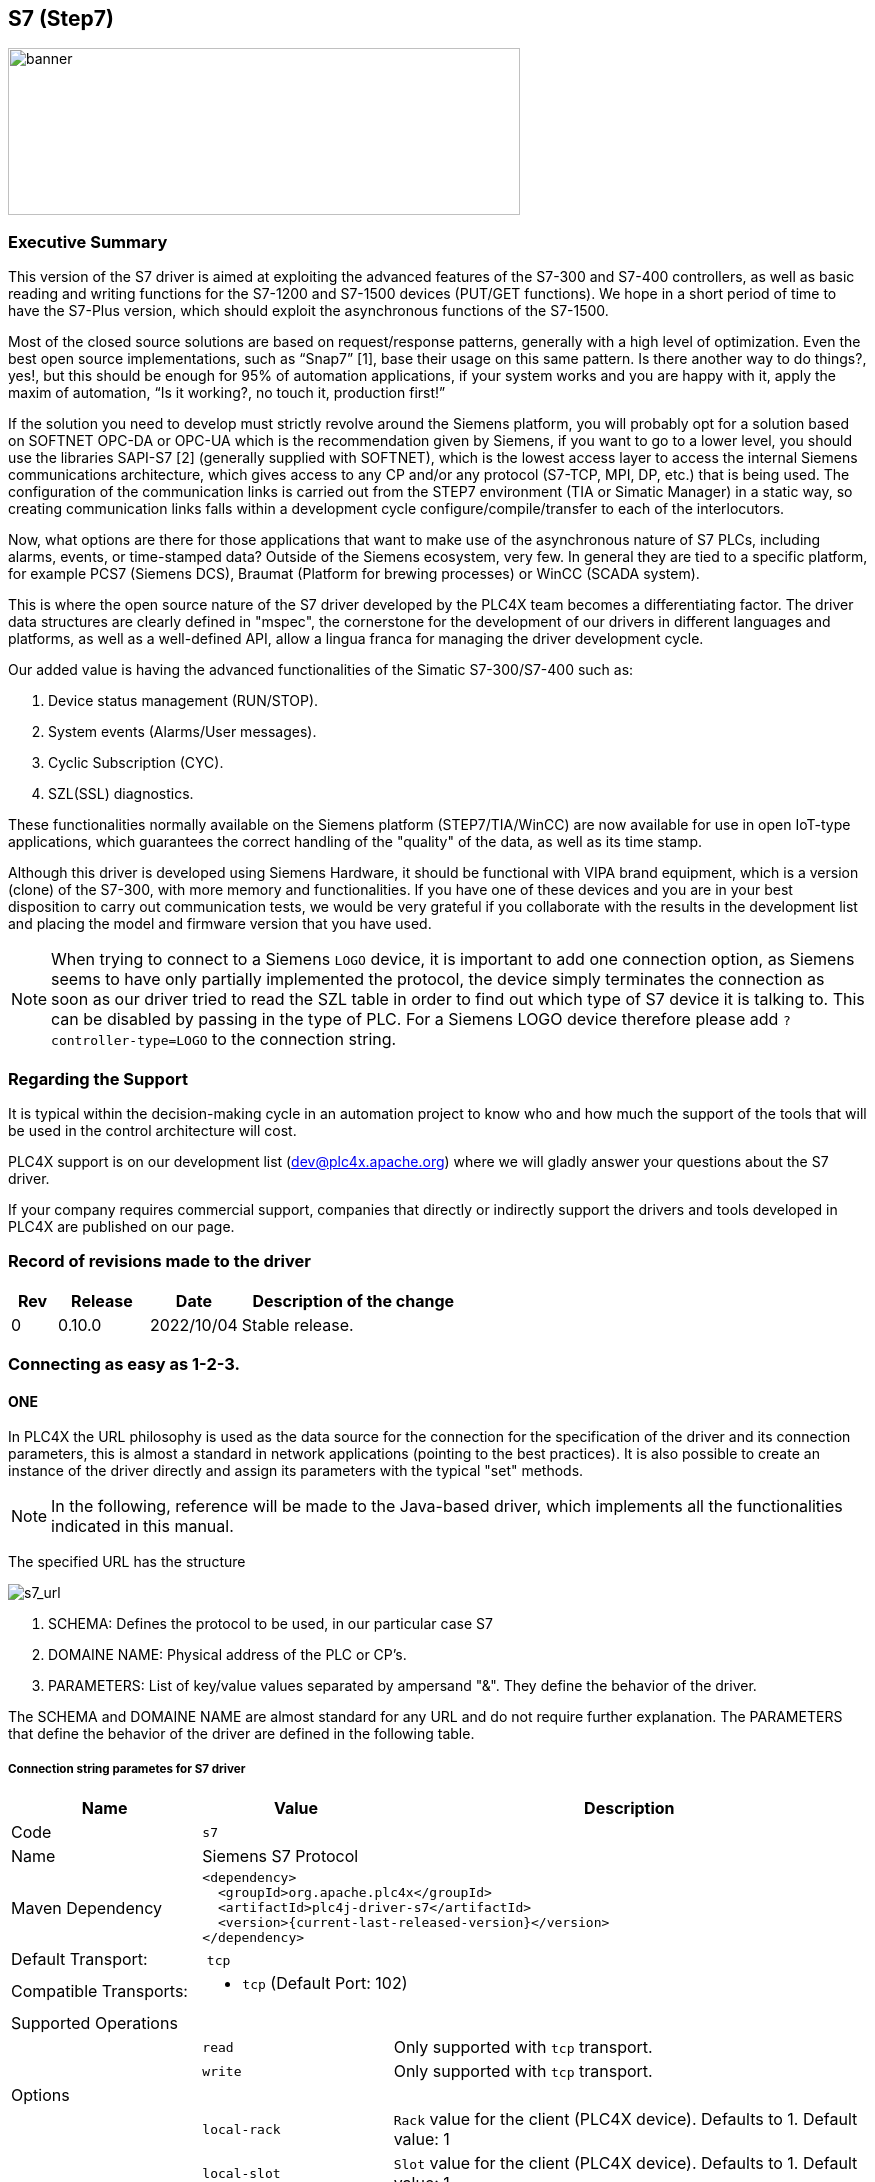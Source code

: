 //
//  Licensed to the Apache Software Foundation (ASF) under one or more
//  contributor license agreements.  See the NOTICE file distributed with
//  this work for additional information regarding copyright ownership.
//  The ASF licenses this file to You under the Apache License, Version 2.0
//  (the "License"); you may not use this file except in compliance with
//  the License.  You may obtain a copy of the License at
//
//      https://www.apache.org/licenses/LICENSE-2.0
//
//  Unless required by applicable law or agreed to in writing, software
//  distributed under the License is distributed on an "AS IS" BASIS,
//  WITHOUT WARRANTIES OR CONDITIONS OF ANY KIND, either express or implied.
//  See the License for the specific language governing permissions and
//  limitations under the License.
//
:imagesdir: ../../images/
:icons: image
:iconsdir: ../../images/users/protocols
:source-highlighter: rouge
//:coderay-linenums-mode: inline
//:coderay-css: class

== S7 (Step7)
image::s7_banner.png[banner,512,167]

=== Executive Summary

This version of the S7 driver is aimed at exploiting the advanced features of the S7-300 and S7-400 controllers, as well as basic reading and writing functions for the S7-1200 and S7-1500 devices (PUT/GET functions). We hope in a short period of time to have the S7-Plus version, which should exploit the asynchronous functions of the S7-1500.

Most of the closed source solutions are based on request/response patterns, generally with a high level of optimization. Even the best open source implementations, such as “Snap7” [1], base their usage on this same pattern. Is there another way to do things?, yes!, but this should be enough for 95% of automation applications, if your system works and you are happy with it, apply the maxim of automation, “Is it working?, no touch it, production first!”

If the solution you need to develop must strictly revolve around the Siemens platform, you will probably opt for a solution based on SOFTNET OPC-DA or OPC-UA which is the recommendation given by Siemens, if you want to go to a lower level, you should use the libraries SAPI-S7 [2] (generally supplied with SOFTNET), which is the lowest access layer to access the internal Siemens communications architecture, which gives access to any CP and/or any protocol (S7-TCP, MPI, DP, etc.) that is being used. The configuration of the communication links is carried out from the STEP7 environment (TIA or Simatic Manager) in a static way, so creating communication links falls within a development cycle configure/compile/transfer to each of the interlocutors.

Now, what options are there for those applications that want to make use of the asynchronous nature of S7 PLCs, including alarms, events, or time-stamped data? Outside of the Siemens ecosystem, very few. In general they are tied to a specific platform, for example PCS7 (Siemens DCS), Braumat (Platform for brewing processes) or WinCC (SCADA system).

This is where the open source nature of the S7 driver developed by the PLC4X team becomes a differentiating factor. The driver data structures are clearly defined in "mspec", the cornerstone for the development of our drivers in different languages and platforms, as well as a well-defined API, allow a lingua franca for managing the driver development cycle.

Our added value is having the advanced functionalities of the Simatic S7-300/S7-400 such as:

. Device status management (RUN/STOP).
. System events (Alarms/User messages).
. Cyclic Subscription (CYC).
. SZL(SSL) diagnostics.

These functionalities normally available on the Siemens platform (STEP7/TIA/WinCC) are now available for use in open IoT-type applications, which guarantees the correct handling of the "quality" of the data, as well as its time stamp.

Although this driver is developed using Siemens Hardware, it should be functional with VIPA brand equipment, which is a version (clone) of the S7-300, with more memory and functionalities. If you have one of these devices and you are in your best disposition to carry out communication tests, we would be very grateful if you collaborate with the results in the development list and placing the model and firmware version that you have used.

NOTE: When trying to connect to a Siemens `LOGO` device, it is important to add one connection option, as Siemens seems to have only partially implemented the protocol, the device simply terminates the connection as soon as our driver tried to read the SZL table in order to find out which type of S7 device it is talking to. This can be disabled by passing in the type of PLC. For a Siemens LOGO device therefore please add `?controller-type=LOGO` to the connection string.

=== Regarding the Support

It is typical within the decision-making cycle in an automation project to know who and how much the support of the tools that will be used in the control architecture will cost.

PLC4X support is on our development list (dev@plc4x.apache.org) where we will gladly answer your questions about the S7 driver.

If your company requires commercial support, companies that directly or indirectly support the drivers and tools developed in PLC4X are published on our page.

=== Record of revisions made to the driver

[cols="1, 2,2a,5a"]
|===
|Rev |Release |Date |Description of the change

|0 |0.10.0 |2022/10/04 |Stable release.

|===

=== Connecting as easy as 1-2-3.

==== ONE

In PLC4X the URL philosophy is used as the data source for the connection for the specification of the driver and its connection parameters, this is almost a standard in network applications (pointing to the best practices). It is also possible to create an instance of the driver directly and assign its parameters with the typical "set" methods.

[NOTE,icon=s7_note.png]
In the following, reference will be made to the Java-based driver, which implements all the functionalities indicated in this manual.



The specified URL has the structure

image::s7_url.png[s7_url,,,,align="center"]


. SCHEMA: Defines the protocol to be used, in our particular case S7
. DOMAINE NAME: Physical address of the PLC or CP's.
. PARAMETERS: List of key/value values separated by ampersand "&". They define the behavior of the driver.

The SCHEMA and DOMAINE NAME are almost standard for any URL and do not require further explanation. The PARAMETERS that define the behavior of the driver are defined in the following table.


===== Connection string parametes for S7 driver

[cols="2,2a,5a"]
|===
|Name |Value |Description

|Code
2+|`s7`

|Name
2+|Siemens S7 Protocol

|Maven Dependency
2+|
----
<dependency>
  <groupId>org.apache.plc4x</groupId>
  <artifactId>plc4j-driver-s7</artifactId>
  <version>{current-last-released-version}</version>
</dependency>
----

|Default Transport:
2+| `tcp`

|Compatible Transports:
2+| - `tcp` (Default Port: 102)
//- `raw-socket`
//- `pcap-replay`

3+|Supported Operations

|
| `read`
| Only supported with `tcp` transport.

|
| `write`
| Only supported with `tcp` transport.

//|
//| `subscribe`
//| Generally supported with `tcp` transport with S7 devices of types: `S7 300`, `S7 400`, `S7 1500` (active and passive).
//With `raw-socket` and `pcap-replay` supported on all devices (passive).

3+|Options

|
| `local-rack`
| `Rack` value for the client (PLC4X device). Defaults to 1.
Default value: 1

|
| `local-slot`
| `Slot` value for the client (PLC4X device). Defaults to 1.
Default value: 1

|
| `local-tsap`
| `tsap` .
Default value: 0

|
| `remote-rack`
| `Rack` value for the remote main CPU (PLC). Defaults to 0.
Default value: 0

|
| `remote-slot`
| `Slot` value for the remote main CPU (PLC). Defaults to 0.
Default value: 0

|
| `remote-rack2`
| `Rack` value for the remote secondary CPU (PLC). Defaults to 0.
Default value: 0

|
| `remote-slot2`
| `Slot` value for the remote secondary CPU (PLC). Defaults to 0.
Default value: 0

|
| `remote-tsap`
| `tsap` .
Default value: 0

|
| `pdu-size`
| Maximum size of a data-packet sent to and received from the remote PLC.
During the connection process both parties will negotiate a maximum size both parties can work with and is equal or smaller than the given value is used.
The driver will automatically split up large requests to not exceed this value in a request or expected response. 
Default value: 1024 bytes

|
| `max-amq-caller`
| Maximum number of unconfirmed requests the PLC will accept in parallel before discarding with errors.
This parameter also will be negotiated during the connection process and the maximum both parties can work with and is equal or smaller than the given value is used.
The driver will automatically take care not exceeding this value while processing requests. Too many requests can cause a growing queue.
Default value: 8

|
| `max-amq-callee`
| Maximum number of unconfirmed responses or requests PLC4X will accept in parallel before discarding with errors.
This option is available for completeness and is correctly handled out during the connection process, however it is currently not enforced on PLC4X's side.
So if a PLC would send more messages than agreed upon, these would still be processed.
Default value: 8

|
| `controller-type`
| As part of the connection process, usually the PLC4X S7 driver would try to identify the remote device.
However some devices seem to have problems with this and hang up or cause other problems.
In such a case, providing the `controller-type` will skip the identification process and hereby avoid this type of problem.
Possible values are:

- `S7_300`
- `S7_400`
- `S7_1200`
- `S7_1500`
- `LOGO`

|
| `read-timeout`
| This is the maximum waiting time for reading on the TCP channel. 
As there is no traffic, it must be assumed that the connection with the interlocutor was lost and it must be restarted.
When the channel is closed, the "fail over" is carried out in case of having the secondary channel, or it is expected that it will be restored automatically, which is done every 4 seconds.
Default value: 8 seconds.

|
| `retry-time`
| Time for supervision of TCP channels. If the channel is not active, a safe stop of the EventLoop must be performed, to ensure that no additional tasks are created.
Default value: 4 seconds  

|
| `ping`
| If your application requires sampling times greater than the set "read-timeout" time, it is important that the PING option is activated, this will prevent the TCP channel from being closed unnecessarily. 
Default value: false

|
| `ping-time`
| Time value in seconds at which the execution of the PING will be scheduled.
Generally set by developer experience, but generally should be the same as (read-timeout / 2).
Default value: -1 seconds  

|===


==== TWO

After defining the URL, the connection is made. Driver selection from the URL is done via PLC4X's SPI support, so driver instantiation and mapping originating from the URL is done transparently by the Java SPI services.

Any inconsistency in the URL definition will generate an exception that must be handled by the user program.


[source,java]
----
     .
     .
     .
try {
    PlcConnection connection = new DefaultPlcDriverManager().getConnection("s7://10.10.1.33?remote-rack=0&remote-slot=3&controller-type=S7_400"); //(2.1)
    final PlcReadRequest.Builder subscription = connection.readRequestBuilder(); //(2.2)
     .
     .
     .
     }
----

In (2.1) the driver instance is created, you only have to ensure that the required driver is in the CLASSPATH of your Java environment. Already in (2.2) it defines the type of service required (read/write or a subscription), here a read request is indicated.

No problems? Then we are ready to configure and request the data that we require from the PLC. Let's go to step "three".


==== THREE

By having the connection we can start building and executing our requests.

[source,java]
----
.
.
.
 readrequest.addTagAddress("MySZL", "SZL_ID=16#0091;INDEX=16#0000"); //(3.1)
            
            final PlcReadRequest rr = readrequest.build(); //(3.2)
            final PlcReadResponse szlresponse = rr.execute().get(); //(3.3)
  if (szlresponse.getResponseCode("MySZL") == PlcResponseCode.OK) {//(3.4)
  }
.
.
.
----

In (3.1) the request for a PLCTag is constructed, in this particular case a list of controller system status. In step (3.2) we build the request and in (3.3) we execute the request using the futures pattern in Java. We verify in (3.4) that everything is fine and that our data was acquired.

These steps are shown separately for ease of analysis, but can be simplified into one statement to avoid excessive code.


A detailed explanation of the format for addressing PLCTags in the S7 driver will be given in the following sections.


=== Individual Resource Address Format

When programming Siemens PLCs, usually the tool used to do that is called TIA Portal.

The PLC4X S7 Driver is therefore sticking to the address format defined by this tool as it simplifies exchanging address information.

==== General Format

In general all S7 addresses have this format:

----
. %{Memory-Area}{start-address}:{Data-Type}[{array-size}]
----

If the array-part is omitted, the size-default of `1` is assumed.

Generally there are two types of addresses:

----
. Bit-Addresses {Memory-Area-Code}{Start-Byte-Address}.{Bit-Offset}:BOOL[{Count}]
. Byte-Addresses {Memory-Area-Code}{Start-Byte-Address}:{Data-Type-Code}[{count}]
----

Bit addresses are only used if the datatype: `BOOL` is used.

The array notation of these can be omitted. In this case a `Count` of 1 is used per default.

`Start-Byte-Address` and `Bit-Offset` in above list both represent unsigned integer values.

In case of accessing data in the `data block` memory area, the syntax is quite a bit more complex:

----
. DB{Data-Block-Number}.DB{Short-Data-Type-Code}{Start-Byte-Address}.{Bit-Offset}:BOOL[{Count}]
. DB{Data-Block-Number}.DB{Short-Data-Type-Code}{Start-Byte-Address}:{Data-Type-Code}[{Count}]
----

When reading a `STRING` datatype, currently 254 characters would automatically be fetched from the PLC.

In order to limit the amount of data, we extended the `STRING` type declaration syntax to allow limiting this.

With the following format less than 254 characters can be read:

----
. DB{Data-Block-Number}.DB{Short-Data-Type-Code}{Start-Byte-Address}:STRING({string-length})[{Count}]
----

These addresses can usually be copied directly out of TIA portal.
However we also implemented a shorter version, as above version does have some unnecesary boilerplate parts (The `.DB` in the middle as well as the `Short-Data-Type-Code`)

The shorter syntax looks like this:

----
. DB{Data-Block-Number}:{Start-Byte-Address}.{Bit-Offset}:BOOL[{Count}]
. DB{Data-Block-Number}:{Start-Byte-Address}:{Data-Type-Code}[{Count}]
. DB{Data-Block-Number}:{Start-Byte-Address}:STRING({string-length})[{Count}]
----

The S7 driver will handle both types of notation equally.

==== Memory Areas

The S7 driver currently allows access to the following memory areas.

The `Code` column represents the code that is used in above general address syntax:

Not all S7 device types support the same full set of memory areas, so the last column gives more information on which types a given memory area is supported on.

[cols="2,2,5a,2"]
|===
|Code |Name |Description |Supported PLC Types

|C
|COUNTERS
|TODO: Document this
|TODO: Document this

|T
|TIMERS
|TODO: Document this
|TODO: Document this

|D
|DIRECT_PERIPHERAL_ACCESS
|TODO: Document this
|TODO: Document this

|I
|INPUTS
|Inputs (Digital and Analog ... usually Analog Inputs just have a start-address offset to separate them from the digital ones)
|All

|Q
|OUTPUTS
|Outputs (Digital and Analog ... usually Analog Outputs just have a start-address offset to separate them from the digital ones)
|All

|M
|FLAGS_MARKERS
|TODO: Document this
|TODO: Document this

|DB
|DATA_BLOCKS
|Memory areas containing user-defined data structures usually accessed by the integer data block number. antease note that data block addresses have a little more complex address format.
|All

|DBI
|INSTANCE_DATA_BLOCKS
|TODO: Document this
|TODO: Document this

|LD
|LOCAL_DATA
|TODO: Document this
|TODO: Document this

|===

==== Data Types

[cols="1,1,2,4,1,1"]
|===
|Code | Short-Code |Name |Description |Size in bits | Supported PLC Types

6+|Bit-Strings (Will all interpreted as sequence of boolean values in PLC4X)
|BOOL           |X |Bit                     |Single boolean value       |1  |All
|BYTE           |B |Byte                    |Array of 8 boolean values  |1  |All
|WORD           |W |Word                    |Array of 16 boolean values |2  |All
|DWORD          |D |Double-Word             |Array of 32 boolean values |4  |All
|LWORD          |X |Long-Word               |Array of 64 boolean values |8  |S7_1500

6+|Integer values
|SINT           |B |Small int               |8 bit integer (signed)     |1  |S7_1200, S7_1500
|USINT          |B |Small unsigned int      |8 bit integer (unsigned)   |1  |S7_1200, S7_1500
|INT            |W |Integer                 |16 bit integer (signed)    |2  |All
|UINT           |W |Unsigned integer        |16 bit integer (unsigned)  |2  |S7_1200, S7_1500
|DINT           |D |Double integer          |32 bit integer (signed)    |4  |All
|UDINT          |D |Unsigned Double Integer |32 bit integer (unsigned)  |4  |S7_1200, S7_1500
|LINT           |X |Long integer            |64 bit integer (signed)    |8  |S7_1500
|ULINT          |X |Unsigned long integer   |64 bit integer (unsigned)  |8  |S7_1500

6+|Floating point values
|REAL           |D |Real                    |32 bit IEEE 754 full precision floating point value (signed)                           |4  |All
|LREAL          |X |Long Real               |64 bit IEEE 754 double precision floating point value (signed)                         |8  |S7_1200, S7_1500

6+|Character values
|CHAR           |B |Character               |8 bit character                                                                        |1  |All
|WCHAR          |X |Double byte character   |16 bit character value                                                                 |2  |S7_1200, S7_1500
|STRING         |X |String                  |String 2 + n bytes                                                                     |1  |All
 |WSTRING        |X |Double byte String      |String of 16 bit characters 2 + n bytes                                                |1  |S7_1200, S7_1500

6+|Temporal values
|S5TIME          |X |S5 Time            |S5 Time (like in duration)                                                                 |2  |S7_300, S7_400, S7_1500
|TIME            |X |Time               |Time (like in duration) (Minutes, Seconds, Milliseconds)                                   |4  |All
|LTIME           |X |Long Time          |Long Time (like in duration) (Minutes, Seconds, Milliseconds, Microseconds, Nanoseconds)   |8  |S7_1500
|DATE            |X |Date               |Date                                                                                       |2  |All
|TIME_OF_DAY     |X |Time of day        |Time (like in 4:40PM)                                                                      |4  |All
|DATE_AND_TIME   |X |Date and Time      |Date and time (like in 03.05.2020 4:40 PM)                                                 |8  |S7_300, S7_400, S7_1500
|===



=== Actors participating in the communication process

PLC programming in general is a Pandora's box!

Here we will assume that you use standard technological functions/libraries within your development cycle, therefore, at this point it is important to point out the actors that participate in this dialogue between the driver and the PLC and how they affect the communication cycle.

The different actors involved in communication are shown in image 1.


[plantuml,s7h_image01, format=png, align="center"]
....
autonumber "<b>(00)"
title Participants in the communication model of the S7 driver.
footer Image 1

actor App
participant PLC4X
box "PLC (AS)" #LightBlue
participant OS
participant PCS7
participant S7App
endbox

box "CP" #LightGray
participant CP
endbox

....


. `PLC (AS)`, the controller. `AS` is the reference used in PCS7.
. `App`,  your application.
. `PLC4X`, implementation of the S7 driver.
. `OS`, PLC operating system.
. `PCS7`, represents the technological functions used in the PLC. PCS7 are Siemens DCS libraries.
. `S7App`, your application that runs on the PLC.
. `CP`, the communications CP will depend on your architecture and requirements, for an S7-300 it will be a CP 343-1 or a CP 443-1 for an S7-400.


==== S7 Read/Write



[plantuml,s7h_image02, format=png, align="center"]
....
autonumber "<b>(00)"
title PLC4X Simatic S7 <b>MODE</b> Suscription.
footer Image 2

actor App
participant PLC4X
box "PLC (AS)" #LightBlue
participant OS
participant PCS7
participant S7App
endbox

box "CP" #LightGray
participant CP
endbox

App -> PLC4X : subscription("MODE")
PLC4X -> OS
OS -> PLC4X
PLC4X -> App : OK
App -> PLC4X : Register the consumer
OS -> OS : STOP
OS --> PLC4X
PLC4X --> App : to consumer
...latter...
OS -> OS : WARM_RESTART
OS --> PLC4X
PLC4X --> App : to consumer
OS -> OS : RUN 
OS --> PLC4X
PLC4X --> App : to consumer
....

==== S7 Event Subscription

The S7 driver allows the subscription to asynchronous events generated in the PLC.

This type of event is generated by S7-300, S7-400, G120C-PN, S120-PN controllers and VIPA devices. Unfortunately for the S7-1200 and S7-1500 series this functionality has been superseded.

[NOTE,icon=s7_note.png]
For a complete list of compatibility between the S7-300,400 and S7-1200 & S7-1500, you can see the document in [1] provided by Siemens.

These services have the following advantages:

. Report the status of the CPUs and other components within the control architecture that support it (CP, IM, DI, etc).
. Transfer of values when a change occurs.
. Associate values to the events sent.
. A better handling of the TimeStamp of the associated values.

The messages are classified into two groups depending on how they are generated:

. SCAN: All those events generated by the system or preset in Step7 (TIA Portal). The change of state of the configured signals is carried out by the operating system at specific intervals (500 ms, 100ms or 16 ms).
. ALARM: These are events generated by the user application using the alarm blocks (ALARM_S, ALARM_SQ, NOTIFY, ALARM, ALARM_8). In addition to user applications, these events can be generated from technological functions such as PCS7 or Braumat.

The data associated with the events is represented in a HashMap in order to facilitate its transfer to other applications based on a standard such as JMS, MQTT or other messaging technology.

The handling of the TimeStamp of the SCAN type events is generated in the computer. In ALARM type messages the TimeStamps are generated in the PLC. It is extremely important that the date and time synchronization is done between both computers and PLC.

The values associated with the events can have different types of representation, so their interpretation must be agreed upon during the programming of the application in the PLC and your application.

For each type of event, the particular fields of type <String, T> will be arranged within the Map. These will be documented for each type of event.

To maximize the use of the data fields associated with the events, the use of the intra-area pointer system and the ANY type pointer is recommended in the PLC, As well as the recommendations for the management of the time stamp [2].


At the user application level `App`, you can use the PLC4X API to subscribe SCAN or ALARM type events by selecting any of the following fields according to the requirement:

. `MODE`: Change of operating state in the controller, change from STOP to RUN and vice versa.
. `SYS`: System events, associated with internal events of the controller or events previously parameterized for their indication.
. `USR`: Events programmed by the user and that are registered in the internal diagnostic buffer.
. `ALM`: Alarm events generated by the user program, ALARM_S, ALARM_8, NOTIFY.

In the following sections we will describe in more detail the functionalities of each field.

==== SCAN Events

==== Subscription to MODE events (S7ModeEvent).

By subscribing to controller status changes or `MODE` events, the PLC status changes can be tracked.

Depending on the CPU model, these state changes are followed in the user application (PLC program), OB100 and OB101, allowing these applications to be brought to a safe state.

Now, how do these state changes affect external applications, for example HMI or custom user applications?

In the use of a unified Siemens architecture, the operator panels (HMI) and WinCC (Scada) detect the status of the CPU and pass the quality of the points in the database in real time to poor quality.

In the case of an application developed with PLC4X, the use of MODE events will allow your application to indicate to users the quality of the points used, and that by design the quality is not updated in the controller.


[plantuml, s7h_image03, format=png, align="center"]
....
autonumber "<b>(00)"
title PLC4X Simatic S7 <b>MODE</b> Suscription.
footer Image 3

actor App
participant PLC4X
box "PLC (AS)" #LightBlue
participant OS
participant PCS7
participant S7App
endbox

box "CP" #LightGray
participant CP
endbox


App -> PLC4X : subscription("MODE")
PLC4X -> OS
OS -> PLC4X
PLC4X -> App : OK
App -> PLC4X : Register the consumer
OS -> OS : STOP
OS --> PLC4X
PLC4X --> App : to consumer
...latter...
OS -> OS : WARM_RESTART
OS --> PLC4X
PLC4X --> App : to consumer
OS -> OS : RUN 
OS --> PLC4X
PLC4X --> App : to consumer
....


From image 2, we can describe the sequence of actions that can be followed for subscription. In the first place, the subscription process occurs from the *App* of the user (1)(2)(3)(4), having a positive response the application is ready to receive the events asynchronously from the *PLC (AS)*. 

Suppose that the manager for a reason passes the controller to *STOP* (06) through the front switch or from the engineering station, then *OS* proceeds to send a notification (07)(08) to all consoles that are registered to receive this event. 

Subsequently, the manager decides to switch the controller to execution mode, through the front switch or the engineering console, at this time the *OS* is in charge of generating the startup events, initially it indicates the hot start *WARN_RESTART* (09)(10)(11) and if the startup is successful, indicate that the controller is in execution mode or *RUN* (12)(13)(14).

The information received in (08)(11)(14) is included in the attached table.

|===
|Field |Type |Description

|TYPE |STRING |Fixed value.
|TIMESTAMP |Instant |Instant.now () value assigned when receiving the event from the PLC. 
|MAP |HashMap |The HashMap with all fields.
|METHOD |byte |Value of "method" as defined in S7Parameter.
|FUNCTION |byte |Value of "function" as defined in S7Parameter.
|CURRENT_MODE |short |Status value reported in the event. Check the ModeTransitionType enum.
|===

With the sequence diagram and the data structures that will be received by the application, we can analyze the Java code for this specific function. We think this should serve as a pseudocode for the other languages.


[source,java]
----
public class PLCEventModeSubscription {
 
   public static void main(String[] args) throws Exception {
    try (PlcConnection connection = new PlcDriverManager()
			.getConnection("s7://192.168.1.51?remote-rack=0&remote-slot=3&controller-type=S7_400")) {

      final PlcSubscriptionRequest.Builder subscription = connection.subscriptionRequestBuilder(); // <01>

      subscription.addEventField("myMODE", "MODE");
      final PlcSubscriptionRequest sub = subscription.build();
            
      System.out.println("Query: " + sub.toString());

      final PlcSubscriptionResponse subresponse = sub.execute().get();
            
      if (subresponse.getResponseCode("myMODE") == PlcResponseCode.OK) { //<04>      
				PlcConsumerRegistration registerMode = 
        	subresponse
          	.getSubscriptionHandle("myMODE") //<05>
          	.register(msg -> { //<08><11><14>                                      
           		System.out.println("******** S7ModeEvent ********");   
            	Map<String, Object> map = ((S7ModeEvent) msg).getMap();
            	map.forEach((x, y) -> { 
              	System.out.println(x + " : " + y);
            	});
            	short currentmode = (short) 
              map.get(S7ModeEvent.Fields.CURRENT_MODE.name());
            	System.out.println("CURRENT_MODE MSG: " + ModeTransitionType.enumForValue(currentmode).name());
            	System.out.println("****************************");
          	});
			}
          System.out.println("Waiting for the messages.");            
          Thread.sleep(120000);            
          connection.close();            
          System.out.println("Ending the connection.");                         
        }        
    }    
}
----


==== Subscription to SYS events (S7SysEvent) and USER events (S7UserEvent).

System events allow to receive asynchronously any event that affects the operation of the controller, or any of its peripheral equipment that is capable of sending events through a PROFIBUS or Profinet fieldbus.

[plantuml, s7h_image04, format=png, align="center"]
....
autonumber "<b>(00)"
title PLC4X Simatic S7 System Event <b>SYS</b> subscription.
footer Image 4

actor App
participant PLC4X
box "PLC (AS)" #LightBlue
participant OS
participant PCS7
participant S7App
endbox

box "CP" #LightGray
participant CP
endbox

App -> PLC4X : subscription("MODE")
PLC4X -> OS
OS -> PLC4X
PLC4X -> App : OK
App -> PLC4X : Register the consumer

CP -> OS : STOP
OS ->  OS : To Diagnostic buffer
OS --> PLC4X
PLC4X --> App : to consumer
....

A first example of its use is the change of state of a CP, IM or FM within the architecture of the controller. This will allow the application to indicate that there is an effect on the system that may affect the quality of the signals used, allowing preventive or corrective actions to be taken as required.

[plantuml, s7h_image05, format=png, align="center"]
....
autonumber "<b>(00)"
title PLC4X User Event <b>USR</b> subscription.
footer Image 5

actor App
participant PLC4X
box "PLC (AS)" #LightBlue
participant OS
participant PCS7
participant S7App
endbox

box "CP" #LightGray
participant CP
endbox

App -> PLC4X : subscription("USR")
PLC4X -> OS
OS -> PLC4X
PLC4X -> App : OK
App -> PLC4X : Register the consumer

S7App -> OS : To diagnostic buffer
S7App -> OS : To registered console
OS --> PLC4X
PLC4X --> App : to consumer
....

In general, system and user events are part of the same group of events, but they are differentiated to facilitate their processing.

From the sequence diagrams after subscribing to the required event type (01)(02)(03)(04), the consumer (05) is registered to start receiving the events either from the *SYS* system or from the user *USR*.

When the event is generated, it is sent to the diagnostic buffer (06) and an image of it is sent to all consoles registered to receive this type of event (07) distributed by the OS (08).

Since at the protocol level the events are not differentiated, the PLC4X driver (08) is in charge of classifying the events in *SYS* or *USR* and transferring them to the registered consumer (09).

[TIP,icon=s7_tip.png]
For didactic purposes, a step-by-step explanation has been carried out, but in general the *App* application can be subscribed to the four types of events simultaneously.


The following table shows the fields available for each message.



|===
|Field |Type |Description

|TYPE |STRING |Fixed value.
|TIMESTAMP |Instant |Instant.now () value assigned when receiving the event from the PLC. 
|EVENT_ID |short |OS generated event ID.
|PRIORITY_CLASS |byte |Value of "method" as defined in S7Parameter.
|OB_NUMBER |byte |Value of "function" as defined in S7Parameter.
|DAT_ID |short |Status value reported in the event. Check the ModeTransitionType enum.
|INFO1 |WORD |System information 1 word long.
|INFO2 |DWORD |System information 2 words l ng.
|===

For SYS events, the EVENT_ID is generated automatically by the *OS*, and basically they are constant in the different families of controllers.

For the USER or User-defined events follow the same pattern as system events. They have the particularity that the value of EVENT_ID must be between the values 0xAXXX and 0xBYYY.

This programming of the user-defined events is carried out at the level of the *PLC(AS)* controller, so we recommend the technical note [3] of the Siemens portal.

[TIP,icon="s7_tip.png"]
In the case of user-defined messages, it is important to take into account that these are reported to the diagnostic buffer, which has a limited capacity depending on the CPU model used. Also take into account that the diagnostic buffer works like a circular buffer, so the oldest messages will be lost.

....
   +--+--+--+--+--+--+--+--+--+--+--+--+--+--+--+
   |15|14|13|12|11|10| 9| 8| 7| 6| 5| 4| 3| 2| 1|
   +--+--+--+--+--+--+--+--+--+--+--+--+--+--+--+
   \__________/\__________/\____________________/
    Event class     IDs         Event number
  
    Event Class:
       1   Standard OB Events
       2   Synchronous errors
       3   Asynchronous errors
       4   Mode transition
       5   Run-time events
       6   Communications events
       7   Events for fail-safe and fault tolerant systems
       8   Standardized diagnostic data on modules
       9   Predefined user events
     A,B   Freely definable events
   C,D,E   Reserved
       F   Events for modules other than CPUs (for example, CPs, FMs)
  
   IDs (Bit)
       8   0:Event leaving state, 1:Event entering state
       9   1:Entry in diagnostic buffer
      10   1:Internal error
      11   1:External error
....

In the previous table we can see how the event classes are coded, and how they are classified. If you require detailed information on each event, the user's *App* must interpret the indicated bits.

In the INFO1 and INFO2 fields, specific diagnostic information associated with the event is generally attached, or some information that needs to be recorded in the case of user events.

The INFO1 field contains information that can be stored in a word, namely, WORD, INT of ARRAY [0..1] OF CHAR.

The INFO2 field contains information that can be stored in a double word, namely, DWORD, DINT, REAL, TIME, ARRAY [0..3] OF CHAR.

Below is an example code for the subscription of events type *SYS*.

[source,java]
----
public static void main(String[] args) throws Exception {
 try (PlcConnection connection = new PlcDriverManager().
  getConnection("s7://192.168.1.51?remote-rack=0&remote-slot=3&controller-type=S7_400")) {

   final PlcSubscriptionRequest.Builder subscription = connection.subscriptionRequestBuilder(); //<01>

   subscription.addEventField("mySYS", "SYS");
   final PlcSubscriptionRequest sub = subscription.build();

   System.out.println("Query: " + sub.toString());

   final PlcSubscriptionResponse subresponse = sub.execute().get();

   PlcConsumerRegistration registerSys =
    subresponse
     .getSubscriptionHandle("mySYS") //<05>
     .register(msg -> { //<09>
      System.out.println("******** S7SysEvent ********");
      Map<String, Object> map = ((S7SysEvent) msg).getMap();
      map.forEach((x, y) -> {
       System.out.println(x + " : " + y);
      });
      Integer eventid = (Integer) map.get(S7SysEvent.Fields.EVENT_ID.name());
      System.out.println("DIAGNOSTIC: " + S7DiagnosticEventId.
      valueOf(eventid.shortValue()).getDescription()); //<10> 
      System.out.println("****************************");
     });

   System.out.println("Waiting for the messages.");
   Thread.sleep(120000);
   connection.close();
   System.out.println("Ending the connection.");
  }
 }
----

And below is an example code for the subscription of events type *USR*.

[source,java]
----
public static void main(String[] args) throws Exception {
 try (PlcConnection connection = new PlcDriverManager().
  getConnection("s7://192.168.1.51?remote-rack=0&remote-slot=3&controller-type=S7_400")) {

   final PlcSubscriptionRequest.Builder subscription = connection.subscriptionRequestBuilder();

   subscription.addEventField("myUSR", "USR");
   final PlcSubscriptionRequest sub = subscription.build();
            
   System.out.println("Query: " + sub.toString());

   final PlcSubscriptionResponse subresponse = sub.execute().get();
            
   PlcConsumerRegistration registerUsr = 
    subresponse
    .getSubscriptionHandle("myUSR") //<05>
    .register(msg -> {
     System.out.println("******** S7UserEvent *******");
     Map<String, Object> map = ((S7UserEvent) msg).getMap();
     map.forEach((x, y) -> { //<09> 
      System.out.println(x + " : " + y);
     });
     System.out.println("****************************");
    });    

   System.out.println("Waiting for the messages.");            
   Thread.sleep(120000);
   connection.close();
   System.out.println("Ending the connection.");                
  }        
 }
----

The Java code shows how to detect the type of event in an event type *SYS*. In the S7 driver, there is an enum object _S7DiagnosticEventId_(10) that allows us to identify which internal event of the *PLC(AS)* generated it and thus, through the interpretation of the INFO1 and INFO2 fields, determine the root cause of the event.

[NOTE, icon = s7_note.png]
To date, the enum object _S7DiagnosticEventId_ contains a considerable amount of diagnostic values, it must be updated according to the new CPUs or firmware versions available.

Unlike *SYS* events, *USR* events must be interpreted directly by the *App* application, so they are generally scheduled during the development phase of the *S7App* application.

By having INFO1 and INFO2 in the *S7App* program, the user can transfer data associated with events, such as transitions between phases, events of diagnostic routines such as firts-out or the start or end of a batch process, all asynchronously. 

==== Subscription to ALM type events (S7AlarmEvent).





[plantuml, s7h_image06, format=png, align="center"]
....
autonumber "<b>(00)"
title PLC4X Simatic S7 Alarm Event <b>ALM</b> suscription.
footer Image 6

actor App
participant PLC4X
box "PLC (AS)" #LightBlue
participant OS
participant PCS7
participant S7App
endbox

box "CP" #LightGray
participant CP
endbox

App -> PLC4X : subscription("ALM")
PLC4X -> OS
OS -> PLC4X
PLC4X -> App : OK
App -> PLC4X : Register the consumer

App -> PLC4X : Request alarms
PLC4X -> OS 
OS -> PLC4X : Alarm_1,Alarm_2,
PLC4X -> OS : Next seq   
OS -> PLC4X : Alarm_3,Alarm_4,Alarm_9000  
PLC4X -> OS : Next seq   
OS -> PLC4X : Alarm_5,Alarm_6,
PLC4X -> OS : Next seq
OS -> PLC4X : Alarm_7,Alarm_8.

PLC4X -> App : Alarm_1,Alarm_2,Alarm_3,Alarm_4,Alarm_9000,Alarm_5,Alarm_6,Alarm_7,Alarm_8
PCS7 --> OS : Alarm_1000 to console 
OS --> PLC4X
PLC4X --> App : Alarm_1000 to consumer

S7App --> OS : Alarm_9000 to console 
OS --> PLC4X
PLC4X --> App : Alarm_9000 to consumer

S7App --> OS : Alarm_6 User defined alarm to console 
activate S7App
OS --> PLC4X
PLC4X --> App : Alarm_6 to consumer

S7App -> S7App : Wait for Alarm_6 ack

App -> PLC4X : ACK Alarm_6
PLC4X -> OS : ACK Alarm_6 
OS -> PLC4X : OK
PLC4X -> App : OK
deactivate S7App
OS --> PLC4X : Alarm_6 status update
PLC4X --> App : to consumer

....

The registration sequence for subscription is the typical one carried out so far (01)(02)(03)(04)(05). From that moment on, you can start receiving alarm events asynchronously.

Depending on your application, you can make a request for the currently active alarms in the alarm buffer of the *PLC(AS)*, in this way you can prepare a reception buffer or establish the correct state of a state machine that depends on the Active events in the controller.

You must take into account that when making the request (06), from a few to hundreds of alarms can be stored depending on the complexity of your application and the capacity of the *PLC (AS)*.

In this scenario, the *PLC4X* driver maintains the dialogue with the *OS* to receive sequentially (07)(08)(09)(10)(11)(12)(13)(14) the alarms stored on the controller, to later transfer them to the user application *App* (15).

At the end of the subscription process, it will begin to receive the events generated by the system, such as high precision time signals (16)(17)(18)(19) or events generated by the user application (20)(21)(22).

This simple sequence of events is used by process applications based on PCS7, for the handling of alarms, events and logging of practically all the events of the distributed control system (DCS).

Another important feature of the driver is the ability to recognize the alarms generated from the *PLC(AS)*. In (23)(24)(25) the *S7App* application generates an alarm/event that is required to be acknowledged by the user to continue with the execution of a specific routine. The user applications *App* generates the acknowledgment (27)(28) using the corresponding alarm identifier, the *OS* is responsible for making the confirmation (29)(30) and asynchronously generating an event for the update of the state machine in the *App*(31)(32).

Within the cyclical execution of the application *S7App* waits for the confirmation of the alarm (26) to continue with some specific routine. 

TODO: Field description

|===
|Field |Type |Description

|TYPE  | |
|TIMESTAMP | |
|TIMESTAMP_GOING | |
|TIMESTAMP_COMING | |
|ASSOCIATED_VALUES | |
|MAP | |
|EVENT_ID | |
|EVENT_STATE | |
|STATE | |
|ACKSTATE_GOING | |
|ACKSTATE_COMING | |
|EVENT_GOING | |
|EVENT_COMING | |
|EVENT_LAST_CHANGE | |
|SIG | |
|SIG_[1...8] | |
|SIG_STATE | |
|SIG_[1...8]_STATE | |
|SIG_DATA | |
|SIG_[1...8]_DATA | |
|SIG_[1...8]_DATA_GOING | |
|SIG_[1...8]_DATA_CO
|SIG_[1..8]_DATA_STATUS | |
|SIG_[1...8]_DATA_SIZE | |
|SIG_[1...8]_DATA_LENGTH | |
|===


TODO: Example code


==== TODO: Cyclic subscription (CYC).

The cyclical subscription allows the acquisition of data in passive mode, that is, the data is sent from the PLC in a cyclical and synchronous way.

[plantuml, s7h_image07, format=png, align="center"]
....
autonumber "<b>(00)"
title Participants in the communication model of the S7 driver.
footer Image 7

actor App
participant PLC4X
box "PLC (AS)" #LightBlue
participant OS
participant PCS7
participant S7App
endbox

box "CP" #LightGray
participant CP
endbox

....


The data transfer has three time bases:

. *B01SEC*: Time base 0.1 Sec. (100 mSec.).
. *B0SEC*: Time base 1.0 Sec.
. *B10SEC*: Time base 10 Sec.



==== SZL System Status List

The system status list gives access to the operating data of the PLC, such as memory space, operating status, status of the control switches, as well as diagnostic data of expansion cards or decentralized peripherals, PROFIBUS or PROFINET .

This is fundamental data to determine the quality of the data supplied by the PLC.

By initiating the connection with the PLC you can determine its operating status, which will allow you to define the quality of the data taken and what the implemented application can do or not, eventually this is the procedure carried out by the Siemens CPs.

[NOTE,icon=s7_note.png]
Why SZL and not SSL? Well, creative freedom. The translation of the manuals from German to Spanish use SZL and German to English use SSL. Both the source code and the documentation use this reduction to keep the text uniform.

Due to the fact that the data structures are so varied, basically one per type of diagnosis, the decision was made to return these as an array of bytes, leaving the developer to implement the parser according to their requirements.

For a first approach to using system state lists a byte array to JSON notation parser is available at "org.apache.plc4x.java.s7.readwrite.utils.StaticHelper.SZL" .

[NOTE,icon=s7_tip.png]
Make use of the XXX document for a detailed explanation of each SZL, since as indicated, everything will depend on the hardware you have installed.

==== Notation for SZL request

The access to the SZL of the PLC is done as a read request, where the PLCTag is formed by two fields "SZL_ID" and "INDEX".

. SZL_ID: Number assigned to the SZL list. There are variants of the SZL_ID depending on whether the request is total, partial or just the header. To facilitate its use, the representation will always be in hexadecimal with the format 0xxyID.

....

  +--+--+--+--+--+--+--+--+--+--+--+--+--+--+--+
  |15|14|13|12|11|10| 9| 8| 7| 6| 5| 4| 3| 2| 1|
  +--+--+--+--+--+--+--+--+--+--+--+--+--+--+--+
  \__________/\__________/\____________________/
   Module      Number of   Number of the partial 
   class       the partial list
               list 
               extract
....

.. Number of the partial list : The number of the partial SZL list you want to read.


.. Number of the partial list extract: Defines which part of the partial list you want to extract. It varies from list to list.

.. Module Class: The requests for the partial list depend on the hardware that is being used, generally the IM (communication cards), FM (special functions) and CP (periphery controller) have their own diagnostic system, which can be consulted through of the SZL_ID/INDEX PlcTag.

....
  Module Class:
  +--------------+-----------------+ 
  | Module class | Coding (Binary) |
  +--------------|-----------------+
  |     CPU      |      0000       | 
  +--------------|-----------------+
  |     IM       |      0100       | 
  +--------------|-----------------+
  |     FM       |      1000       | 
  +--------------|-----------------+
  |     CP       |      1100       | 
  +--------------|-----------------+
....

. INDEX: Number of the required sublist. To facilitate its use, the representation will always be in hexadecimal with the format 0xhhhh.



image::mi_001.png[mi_001]


[source,java]
----
public static void main(String[] args) throws Exception {
    System.setProperty(SimpleLogger.DEFAULT_LOG_LEVEL_KEY, "trace");
        
    System.out.println("******************************************************************************************");
    System.out.println("Before using, take a look at:");
    System.out.println("System Software for S7-300/400.\r\nSystem and Standard Functions - Volume 1/2");
    System.out.println("Document: A5E02789976-01");
    System.out.println("Chapter 34 System Status Lists (SSL).");
    System.out.println("URL: https://cache.industry.siemens.com/dl/files/604/44240604/att_67003/v1/s7sfc_en-EN.pdf");
    System.out.println("******************************************************************************************");          
        
    try (PlcConnection connection = new DefaultPlcDriverManager().getConnection("s7://10.10.1.33?remote-rack=0&remote-slot=3&controller-type=S7_400")) { //(01)
            
        final PlcReadRequest.Builder readrequest = connection.readRequestBuilder(); //(02)
                       
        readrequest.addTagAddress("MySZL", "SZL_ID=16#0012;INDEX=16#0000"); //(03)
            
        final PlcReadRequest rr = readrequest.build(); //(04)
        final PlcReadResponse szlresponse = rr.execute().get(); //(05)

        if (szlresponse.getResponseCode("MySZL") == PlcResponseCode.OK){ //(06)
                
            Collection<Byte>  data = szlresponse.getAllBytes("MySZL"); //(07)
            byte[] dbytes = ArrayUtils.toPrimitive(data.toArray(new Byte[data.size()])); //(08)
                
            SZL szl = SZL.valueOf(0x0012); //(09)
            ByteBuf wb = wrappedBuffer(dbytes); //(10)
            StringBuilder sb =  szl.execute(wb); //(11)
            System.out.println(sb.toString());  //(12)
                
        } else if (szlresponse.getResponseCode("MySZL") == PlcResponseCode.NOT_FOUND){ //(13)
                System.out.println("SZL is not supported.");
        }

            Thread.sleep(2000);
            System.out.println("Bye...");

      }
    }
----

The request for the SZL lists follows the same pattern of variable readings, for each request a response, unlike the request for process variables where several can be grouped in a single request, the SZL request must correspond to one request to one petition.

Like other requests, the connection URL (01) is established and the request constructor instance (02) is created. The associated PLCTag is added to the diagnostic list (one per request), in this case the SZL_ID=0x0012 and INDEX=0x0000 (03) which allows obtaining the identification and firmware of the PLC.

In (04) and (05), we prepare and execute the request to the PLC. If we have a valid response (06) we can perform the processing of the data stream obtained, which as indicated is an array of bytes which is obtained in (07) and (08).

As we pointed out in the support libraries, we have an "SZL" object (an enum), which allows us to select the appropriate parser based on the numerical index SLZ_ID (09). In (10) we make a wrapper in a ByteBuf type (from the Netty library) in order to pass it to the "szl" instance through the "execute" method (11).

When processing the data buffer we must obtain in (12) a StringBuilder with the JSON representation.

....
{"RECORDS":[{"AUSBG2":0,"AUSBG1":61,"BGTYP":130,"INDEX":1,"MIFB":"6ES7 417-4XT05-0AB0 "},{"AUSBG2":0,"AUSBG1":2,"BGTYP":130,"INDEX":6,"MIFB":"6ES7 417-4XT05-0AB0 "},{"AUSBG2":768,"AUSBG1":22021,"BGTYP":0,"INDEX":7,"MIFB":"                    "},{"AUSBG2":3,"AUSBG1":22021,"BGTYP":0,"INDEX":129,"MIFB":"Boot Loader         "}],"LENGTHDR":28,"SZL-ID":17,"INDEX":0,"N_DR":4}
....

As noted above, the parser performed on the SZL enum is not complete, so the missing information must be obtained from the returned fields. For further details you should consult [].


In case of not being able to process the request, it is detected in (13) to take the necessary measures.

The following diagram represents the information in JSON format.


[plantuml, s7h_szlxy11demo, format=png, align="center"]
....
@startjson
{"RECORDS":[{"AUSBG2":0,"AUSBG1":61,"BGTYP":130,"INDEX":1,"MIFB":"6ES7 417-4XT05-0AB0 "},{"AUSBG2":0,"AUSBG1":2,"BGTYP":130,"INDEX":6,"MIFB":"6ES7 417-4XT05-0AB0 "},{"AUSBG2":768,"AUSBG1":22021,"BGTYP":0,"INDEX":7,"MIFB":"                    "},{"AUSBG2":3,"AUSBG1":22021,"BGTYP":0,"INDEX":129,"MIFB":"Boot Loader         "}],"LENGTHDR":28,"SZL-ID":17,"INDEX":0,"N_DR":4}
@endjson
....


From the obtained StringBuilder, you can use the JSON processor of your choice to access the different fields.



|===
|*Module class* |*SZL-ID* |*Implemented*
|SZL List  |16#xy00 | Tested with S7-400, JSON 
|Module identification |16#xy11 |Tested with S7-400, JSON 
|CPU characteristics |16#xy12 |Tested with S7-400, JSON 
|User memory areas |16#xy13   |Tested with S7-400, JSON 
|System areas |16#xy14   |Tested with S7-400, JSON 
|Block types  |16#xy15   |Tested with S7-400, JSON 
|Interrupt status |16#xy22   |Tested with S7-400, JSON 
|Assignment between process image partitions and OBs |16#xy25   |Tested with S7-400, JSON 
|Communication status data |16#xy32   |Tested with S7-400, JSON 
|H CPU group information |16#xy71   |
|Status of the module LEDs |16#xy74   |Tested with S7-400, JSON 
|Switched DP slaves in the H-system |16#xy75   |
|Module status information |16#xy91   |Tested with S7-400, JSON 
|Rack / station status information |16#xy92   |Tested with S7-400, JSON 
|Rack / station status information |16#xy94   |Tested with S7-400, JSON 
|Extended DP master system / PROFINET IO system information |16#xy95   |Tested with S7-400, JSON 
|Module status information, PROFINET IO and PROFIBUS DP |16#xy96   |Tested with S7-400, JSON 
|Tool changer information (PROFINET IO) |16#xy9C   |Tested with S7-400, JSON 
|Diagnostic buffer of the CPU |16#xyA0   |Tested with S7-400, JSON 
|Module diagnostic information (data record 0) |16#xyB1   |Tested with S7-400, JSON 
|Module diagnostic information (data record 1), geographical address|16#xyB2   |Tested with S7-400, JSON 
|Module diagnostic information (data record 1), local address |16#xyB3   |Tested with S7-400, JSON 
|Diagnostic data of a DP slave |16#xyB4   |Tested with S7-400, JSON 
|===



==== Some useful tips

Especially when it comes to the input- and output addresses for analog channels, the start addresses are configurable and hereby don't always start at the same address.
In order to find out what addresses these ports have, please go to the `device setting` of your PLC in `TIA Portal`

image::s7-tia-device-settings.png[devsettings,640,480,,align="center"]

Especially pay attention to this part:

image::s7-tia-io-settings.png[iosettings,600,144,,align="center"]

In above image you can see that this device has 8 digital inputs (`DI 8`) and 2 analog inputs (`AI 2_1`) as well as 6 digital outputs (`DQ 6`).

The start addresses of the digital inputs and outputs start directly at `0`.

The analog inputs however start at address `64`.

Each digital input and output can be addresses by a single bit-address (start-address and offset) or can be read in a block by reading a full byte starting at the given start address without providing a bit offset.


==== Resources
1. https://snap7.sourceforge.net/
2. https://support.industry.siemens.com/cs/document/13649203/simatic-net-pc-software-s7-programming-interface?dti=0&dl=en&lc=es-ES
1. https://support.industry.siemens.com/cs/document/109797648/simatic-comparison-list-for-s7-300-s7-400-s7-1200-s7-1500?dti=0&lc=en-WW
2. https://support.industry.siemens.com/cs/mdm/109746537?c=98956468747&lc=es-DO
3. https://support.industry.siemens.com/cs/document/15166942/writing-user-specific-information-to-the-diagnostic-buffer-of-a-cpu-(sfc-52)?dti=0&lc=en-ES
4. https://support.industry.siemens.com/cs/document/24013249/how-do-you-display-alarm_s-or-alarm_d-messages-with-process-values-(so-called-associated-values)-on-a-wincc-flexible-operator-panel-?dti=0&lc=en-WW
5. https://support.industry.siemens.com/cs/document/109481157/comunicaci%C3%B3n-entre-paneles-de-operador-simatic-hmi-y-convertidores-de-frecuencia-sinamics-g120-para-el-manejo-y-la-visualizaci%C3%B3n-de-avisos-de-fallo-y-de-advertencia-(enlace-directo-sin-controlador)?dti=0&lc=es-WW
6. https://support.industry.siemens.com/cs/document/97550333/sinamics-g-s-hmi-direct-access?dti=0&lc=en-WW
7. https://support.industry.siemens.com/cs/document/21402122/technology-cpus-technology-template-error-messages-?dti=0&lc=en-WW
8. https://support.industry.siemens.com/cs/document/77467239/transforming-warning-and-error-messages-of-a-sinamics-drive-with-the-aid-of-the-xml-parser-and-integrating-them-into-a-step-7-hmi-project?dti=0&lc=en-WW
9. https://support.industry.siemens.com/cs/document/24037531/%C2%BFqu%C3%A9-pasos-de-configuraci%C3%B3n-hay-que-realizar-en-el-simotion-scout-y-el-wincc-flexible-para-que-se-muestren-los-avisos-alarm_s-y-las-alarmas-tecnol%C3%B3gicas-dentro-del-wincc-flexible-runtime-?dti=0&lc=es-ES




